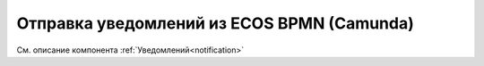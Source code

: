 Отправка уведомлений из ECOS BPMN (Camunda)
===========================================

См. описание компонента :ref:`Уведомлений<notification>`
